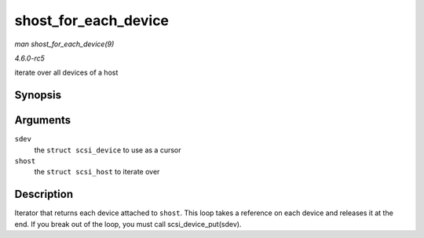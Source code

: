 .. -*- coding: utf-8; mode: rst -*-

.. _API-shost-for-each-device:

=====================
shost_for_each_device
=====================

*man shost_for_each_device(9)*

*4.6.0-rc5*

iterate over all devices of a host


Synopsis
========

.. c:function:: shost_for_each_device( sdev, shost )

Arguments
=========

``sdev``
    the ``struct scsi_device`` to use as a cursor

``shost``
    the ``struct scsi_host`` to iterate over


Description
===========

Iterator that returns each device attached to ``shost``. This loop takes
a reference on each device and releases it at the end. If you break out
of the loop, you must call scsi_device_put(sdev).


.. ------------------------------------------------------------------------------
.. This file was automatically converted from DocBook-XML with the dbxml
.. library (https://github.com/return42/sphkerneldoc). The origin XML comes
.. from the linux kernel, refer to:
..
.. * https://github.com/torvalds/linux/tree/master/Documentation/DocBook
.. ------------------------------------------------------------------------------
